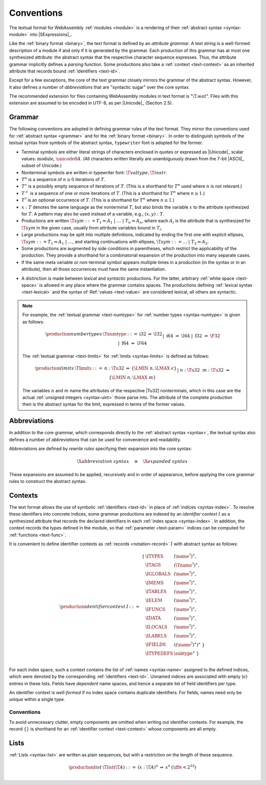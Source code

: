 .. index:: ! text format, Unicode, UTF-8, S-expression, identifier, file extension, abstract syntax

Conventions
-----------

The textual format for WebAssembly :ref:`modules <module>` is a rendering of their :ref:`abstract syntax <syntax-module>` into |SExpressions|_.

Like the :ref:`binary format <binary>`, the text format is defined by an *attribute grammar*.
A text string is a well-formed description of a module if and only if it is generated by the grammar.
Each production of this grammar has at most one synthesized attribute: the abstract syntax that the respective character sequence expresses.
Thus, the attribute grammar implicitly defines a *parsing* function.
Some productions also take a :ref:`context <text-context>` as an inherited attribute
that records bound :ref:`identifiers <text-id>`.

Except for a few exceptions, the core of the text grammar closely mirrors the grammar of the abstract syntax.
However, it also defines a number of *abbreviations* that are "syntactic sugar" over the core syntax.

The recommended extension for files containing WebAssembly modules in text format is ":math:`\T{.wat}`".
Files with this extension are assumed to be encoded in UTF-8, as per |Unicode|_ (Section 2.5).


.. index:: grammar notation, notation, Unicode
   single: text format; grammar
   pair: text format; notation
.. _text-grammar:

Grammar
~~~~~~~

The following conventions are adopted in defining grammar rules of the text format.
They mirror the conventions used for :ref:`abstract syntax <grammar>` and for the :ref:`binary format <binary>`.
In order to distinguish symbols of the textual syntax from symbols of the abstract syntax, :math:`\mathtt{typewriter}` font is adopted for the former.

* Terminal symbols are either literal strings of characters enclosed in quotes
  or expressed as |Unicode|_ scalar values: :math:`\text{module}`, :math:`\unicode{0A}`.
  (All characters written literally are unambiguously drawn from the 7-bit |ASCII|_ subset of Unicode.)

* Nonterminal symbols are written in typewriter font: :math:`\T{valtype}, \T{instr}`.

* :math:`T^n` is a sequence of :math:`n\geq 0` iterations  of :math:`T`.

* :math:`T^\ast` is a possibly empty sequence of iterations of :math:`T`.
  (This is a shorthand for :math:`T^n` used where :math:`n` is not relevant.)

* :math:`T^+` is a sequence of one or more iterations of :math:`T`.
  (This is a shorthand for :math:`T^n` where :math:`n \geq 1`.)

* :math:`T^?` is an optional occurrence of :math:`T`.
  (This is a shorthand for :math:`T^n` where :math:`n \leq 1`.)

* :math:`x{:}T` denotes the same language as the nonterminal :math:`T`, but also binds the variable :math:`x` to the attribute synthesized for :math:`T`.
  A pattern may also be used instead of a variable, e.g., :math:`(x,y){:}T`.

* Productions are written :math:`\T{sym} ::= T_1 \Rightarrow A_1 ~|~ \dots ~|~ T_n \Rightarrow A_n`, where each :math:`A_i` is the attribute that is synthesized for :math:`\T{sym}` in the given case, usually from attribute variables bound in :math:`T_i`.

* Large productions may be split into multiple definitions, indicated by ending the first one with explicit ellipses, :math:`\T{sym} ::= T_1 \Rightarrow A_1 ~|~ \dots`, and starting continuations with ellipses, :math:`\T{sym} ::= \dots ~|~ T_2 \Rightarrow A_2`.

* Some productions are augmented by side conditions in parentheses, which restrict the applicability of the production. They provide a shorthand for a combinatorial expansion of the production into many separate cases.

* If the same meta variable or non-terminal symbol appears multiple times in a production (in the syntax or in an attribute), then all those occurrences must have the same instantiation.

.. _text-syntactic:

* A distinction is made between *lexical* and *syntactic* productions. For the latter, arbitrary :ref:`white space <text-space>` is allowed in any place where the grammar contains spaces. The productions defining :ref:`lexical syntax <text-lexical>` and the syntax of :Ref:`values <text-value>` are considered lexical, all others are syntactic.

.. note::
   For example, the :ref:`textual grammar <text-numtype>` for :ref:`number types <syntax-numtype>` is given as follows:

   .. math::
     \begin{array}{llcll@{\qquad\qquad}l}
     \production{number types} & \Tnumtype &::=&
       \text{i32} &\Rightarrow& \I32 \\ &&|&
       \text{i64} &\Rightarrow& \I64 \\ &&|&
       \text{f32} &\Rightarrow& \F32 \\ &&|&
       \text{f64} &\Rightarrow& \F64 \\
     \end{array}

   The :ref:`textual grammar <text-limits>` for :ref:`limits <syntax-limits>` is defined as follows:   

   .. math::
      \begin{array}{llclll}
      \production{limits} & \Tlimits &::=&
        n{:}\Tu32 &\Rightarrow& \{ \LMIN~n, \LMAX~\epsilon \} \\ &&|&
        n{:}\Tu32~~m{:}\Tu32 &\Rightarrow& \{ \LMIN~n, \LMAX~m \} \\
      \end{array}

   The variables :math:`n` and :math:`m` name the attributes of the respective |Tu32| nonterminals, which in this case are the actual :ref:`unsigned integers <syntax-uint>` those parse into.
   The attribute of the complete production then is the abstract syntax for the limit, expressed in terms of the former values.


.. index:: ! abbreviations, rewrite rule
.. _text-abbreviations:

Abbreviations
~~~~~~~~~~~~~

In addition to the core grammar, which corresponds directly to the :ref:`abstract syntax <syntax>`, the textual syntax also defines a number of *abbreviations* that can be used for convenience and readability.

Abbreviations are defined by *rewrite rules* specifying their expansion into the core syntax:

.. math::
   \X{abbreviation~syntax} \quad\equiv\quad \X{expanded~syntax}

These expansions are assumed to be applied, recursively and in order of appearance, before applying the core grammar rules to construct the abstract syntax.


.. index:: ! identifier context, identifier, index, index space
.. _text-context-wf:
.. _text-context:

Contexts
~~~~~~~~

The text format allows the use of symbolic :ref:`identifiers <text-id>` in place of :ref:`indices <syntax-index>`.
To resolve these identifiers into concrete indices,
some grammar productions are indexed by an *identifier context* :math:`I` as a synthesized attribute that records the declared identifiers in each :ref:`index space <syntax-index>`.
In addition, the context records the types defined in the module, so that :ref:`parameter <text-param>` indices can be computed for :ref:`functions <text-func>`.

It is convenient to define identifier contexts as :ref:`records <notation-record>` :math:`I` with abstract syntax as follows:

.. math::
   \begin{array}{llll}
   \production{identifier context} & I &::=&
     \begin{array}[t]{l@{~}ll}
     \{ & \ITYPES & (\name^?)^\ast, \\
        & \ITAGS & (\Tname^?)^\ast, \\
        & \IGLOBALS & (\name^?)^\ast, \\
        & \IMEMS & (\name^?)^\ast, \\
        & \ITABLES & (\name^?)^\ast, \\
        & \IELEM & (\name^?)^\ast, \\
        & \IFUNCS & (\name^?)^\ast, \\
        & \IDATA & (\name^?)^\ast, \\
        & \ILOCALS & (\name^?)^\ast, \\
        & \ILABELS & (\name^?)^\ast, \\
        & \IFIELDS & ((\name^?)^\ast)^\ast ~\} \\
        & \ITYPEDEFS & \subtype^\ast ~\} \\
     \end{array}
   \end{array}

For each index space, such a context contains the list of :ref:`names <syntax-name>` assigned to the defined indices,
which were denoted by the corresponding :ref:`identifiers <text-id>`.
Unnamed indices are associated with empty (:math:`\epsilon`) entries in these lists.
Fields have *dependent* name spaces, and hence a separate list of field identifiers per type.

An identifier context is *well-formed* if no index space contains duplicate identifiers.
For fields, names need only be unique within a single type.



Conventions
...........

To avoid unnecessary clutter, empty components are omitted when writing out identifier contexts.
For example, the record :math:`\{\}` is shorthand for an :ref:`identifier context <text-context>` whose components are all empty.


.. index:: list
   pair: text format; list
.. _text-list:

Lists
~~~~~

:ref:`Lists <syntax-list>` are written as plain sequences, but with a restriction on the length of these sequence.

.. math::
   \begin{array}{llclll@{\qquad\qquad}l}
   \production{list} & \Tlist(\T{A}) &::=&
     (x{:}\T{A})^n &\Rightarrow& x^n & (\iff n < 2^{32}) \\
   \end{array}
